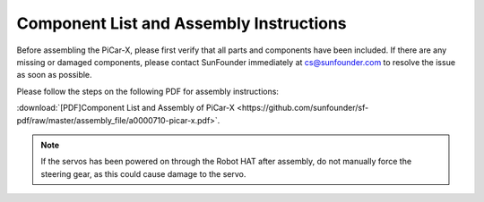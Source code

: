 .. _assembly_instructions:


Component List and Assembly Instructions
==========================================

Before assembling the PiCar-X, please first verify that all parts and components have been included. If there are any missing or damaged components, please contact SunFounder immediately at cs@sunfounder.com to resolve the issue as soon as possible.

Please follow the steps on the following PDF for assembly instructions: 

:download:`[PDF]Component List and Assembly of PiCar-X <https://github.com/sunfounder/sf-pdf/raw/master/assembly_file/a0000710-picar-x.pdf>`.

.. note::
    If the servos has been powered on through the Robot HAT after assembly, do not manually force the steering gear, as this could cause damage to the servo.



..     #. Before assembling, you need to buy 2 18650 batteries and fully charge them, refer to :ref:`battery`.
..     #. Robot HAT cannot charge the battery, so you need to buy a battery charger at the same time.
